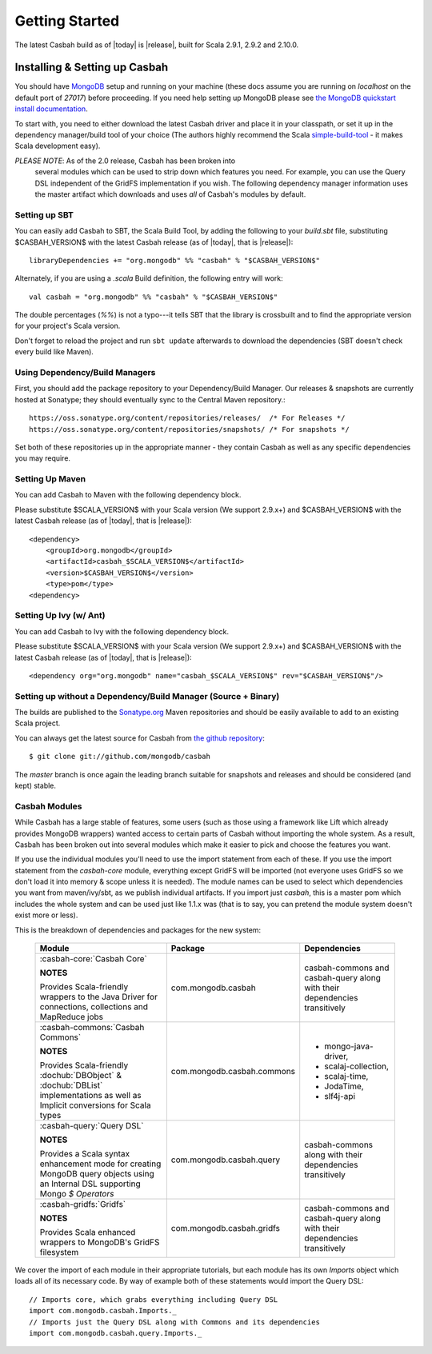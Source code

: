 Getting Started
***************

The latest Casbah build as of |today| is |release|, built for Scala 2.9.1, 2.9.2 and 2.10.0.

Installing & Setting up Casbah
==============================

You should have `MongoDB <http://mongodb.org>`_ setup  and running on your machine (these docs assume you are running on *localhost* on the default port of *27017*) before proceeding. If you need help setting up MongoDB please see `the MongoDB quickstart install documentation <http://www.mongodb.org/display/DOCS/Quickstart>`_.

To start with, you need to either download the latest Casbah driver and place it in your classpath, or set it up in the dependency manager/build tool of your choice (The authors highly recommend the Scala `simple-build-tool <http://code.google.com/p/simple-build-tool/>`_ - it makes Scala development easy).

*PLEASE NOTE*: As of the 2.0 release, Casbah has been broken into
 several modules which can be used to strip down which features you need.  For example, you can use the Query DSL independent of the GridFS implementation if you wish. The following dependency manager information uses the master artifact which downloads and uses *all* of Casbah's modules by default.

Setting up SBT
---------------
You can easily add Casbah to SBT, the Scala Build Tool, by adding the following to your `build.sbt` file, substituting $CASBAH_VERSION$ with the latest Casbah release (as of |today|, that is |release|)::

   libraryDependencies += "org.mongodb" %% "casbah" % "$CASBAH_VERSION$"


Alternately, if you are using a `.scala` Build definition, the following entry will work::

    val casbah = "org.mongodb" %% "casbah" % "$CASBAH_VERSION$"

The double percentages (`%%`) is not a typo---it tells SBT that the library is crossbuilt and to find the appropriate version for your project's Scala version.

Don't forget to reload the project and run ``sbt update`` afterwards to download the dependencies (SBT doesn't check every build like Maven).


Using Dependency/Build Managers
-------------------------------

First, you should add the package repository to your Dependency/Build Manager. Our releases & snapshots are currently hosted at Sonatype; they should eventually sync to the Central Maven repository.::

   https://oss.sonatype.org/content/repositories/releases/  /* For Releases */
   https://oss.sonatype.org/content/repositories/snapshots/ /* For snapshots */

Set both of these repositories up in the appropriate manner - they contain Casbah as well as any specific dependencies you may require.


Setting Up Maven
-----------------
You can add Casbah to Maven with the following dependency block.

Please substitute $SCALA_VERSION$ with your Scala version (We support 2.9.x+) and $CASBAH_VERSION$ with the latest Casbah release (as of |today|, that is |release|)::

        <dependency>
            <groupId>org.mongodb</groupId>
            <artifactId>casbah_$SCALA_VERSION$</artifactId>
            <version>$CASBAH_VERSION$</version>
            <type>pom</type>
        <dependency>



Setting Up Ivy (w/ Ant)
-----------------------
You can add Casbah to Ivy with the following dependency block.

Please substitute $SCALA_VERSION$ with your Scala version (We support 2.9.x+) and $CASBAH_VERSION$ with the latest Casbah release (as of |today|, that is |release|)::

        <dependency org="org.mongodb" name="casbah_$SCALA_VERSION$" rev="$CASBAH_VERSION$"/>


Setting up without a Dependency/Build Manager (Source + Binary)
----------------------------------------------------------------


The builds are published to the `Sonatype.org <https://oss.sonatype.org/content/repositories/releases/>`_ Maven repositories and should be easily available to add to an existing Scala project.

You can always get the latest source for Casbah from `the github repository <https://github.com/mongodb/casbah>`_::

    $ git clone git://github.com/mongodb/casbah

The `master` branch is once again the leading branch suitable for snapshots and
releases and should be considered (and kept) stable.

.. _casbah-core:
.. _casbah-commons:
.. _casbah-query:
.. _casbah-gridfs:

Casbah Modules
--------------

While Casbah has a large stable of features, some users (such as those using a framework like Lift which already provides MongoDB wrappers) wanted access to certain parts of Casbah without importing the whole system.  As a result, Casbah has been broken out into several modules which make it easier to pick and choose the features you want.

If you use the individual modules you'll need to use the import statement from each of these.  If you use the import statement from the `casbah-core` module, everything except GridFS will be imported (not everyone uses GridFS so we don't load it into memory & scope unless it is needed).  The module names can be used to select which dependencies you want from maven/ivy/sbt, as we publish individual artifacts.  If you import just `casbah`, this is a master pom which includes the whole system and can be used just like 1.1.x was (that is to say, you can pretend the module system doesn't exist more or less).


This is the breakdown of dependencies and packages for the new system:

  +-------------------------------------+----------------------------+-------------------------------------------------+
  | Module                              | Package                    | Dependencies                                    |
  +=====================================+============================+=================================================+
  | :casbah-core:`Casbah Core`          | com.mongodb.casbah         | casbah-commons and casbah-query                 |
  |                                     |                            | along with their                                |
  | **NOTES**                           |                            | dependencies                                    |
  |                                     |                            | transitively                                    |
  | Provides Scala-friendly             |                            |                                                 |
  | wrappers to the Java Driver for     |                            |                                                 |
  | connections, collections and        |                            |                                                 |
  | MapReduce jobs                      |                            |                                                 |
  +-------------------------------------+----------------------------+-------------------------------------------------+
  | :casbah-commons:`Casbah Commons`    | com.mongodb.casbah.commons |                                                 |
  |                                     |                            |   * mongo-java-driver,                          |
  | **NOTES**                           |                            |   * scalaj-collection,                          |
  |                                     |                            |   * scalaj-time,                                |
  | Provides Scala-friendly             |                            |   * JodaTime,                                   |
  | :dochub:`DBObject` &                |                            |   * slf4j-api                                   |
  | :dochub:`DBList`                    |                            |                                                 |
  | implementations as well as Implicit |                            |                                                 |
  | conversions for Scala types         |                            |                                                 |
  +-------------------------------------+----------------------------+-------------------------------------------------+
  | :casbah-query:`Query DSL`           | com.mongodb.casbah.query   | casbah-commons                                  |
  |                                     |                            | along with their                                |
  | **NOTES**                           |                            | dependencies                                    |
  |                                     |                            | transitively                                    |
  | Provides a Scala syntax enhancement |                            |                                                 |
  | mode for creating MongoDB query     |                            |                                                 |
  | objects using an Internal DSL       |                            |                                                 |
  | supporting Mongo `$ Operators`      |                            |                                                 |
  +-------------------------------------+----------------------------+-------------------------------------------------+
  | :casbah-gridfs:`Gridfs`             | com.mongodb.casbah.gridfs  | casbah-commons and casbah-query                 |
  |                                     |                            | along with their                                |
  | **NOTES**                           |                            | dependencies                                    |
  |                                     |                            | transitively                                    |
  | Provides Scala enhanced wrappers    |                            |                                                 |
  | to MongoDB's GridFS filesystem      |                            |                                                 |
  +-------------------------------------+----------------------------+-------------------------------------------------+

We cover the import of each module in their appropriate tutorials, but each module has its own `Imports` object which loads all of its necessary code.  By way of example both of these statements would import the Query DSL::

    // Imports core, which grabs everything including Query DSL
    import com.mongodb.casbah.Imports._
    // Imports just the Query DSL along with Commons and its dependencies
    import com.mongodb.casbah.query.Imports._

